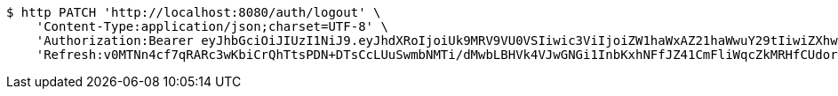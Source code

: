 [source,bash]
----
$ http PATCH 'http://localhost:8080/auth/logout' \
    'Content-Type:application/json;charset=UTF-8' \
    'Authorization:Bearer eyJhbGciOiJIUzI1NiJ9.eyJhdXRoIjoiUk9MRV9VU0VSIiwic3ViIjoiZW1haWxAZ21haWwuY29tIiwiZXhwIjoxNzA4MjY0MDIwLCJpYXQiOjE3MDgyNjIyMjB9.Xki0iZ-M5W6G30_tfW8e5xRxZLUZAU37J7hy9zVkWtI' \
    'Refresh:v0MTNn4cf7qRARc3wKbiCrQhTtsPDN+DTsCcLUuSwmbNMTi/dMwbLBHVk4VJwGNGi1InbKxhNFfJZ41CmFliWqcZkMRHfCUdorIZQIl9Pf08S5T0KbbGP8j4h35m4bp7tmtso5qbnq2YkFeSO2CYkG/nBoXvgnkF+uGWXBw60x2vTOBJUrm6X5GsFaQX1eLM/zqcuzkmkI1vI+1Q3QpzVg=='
----